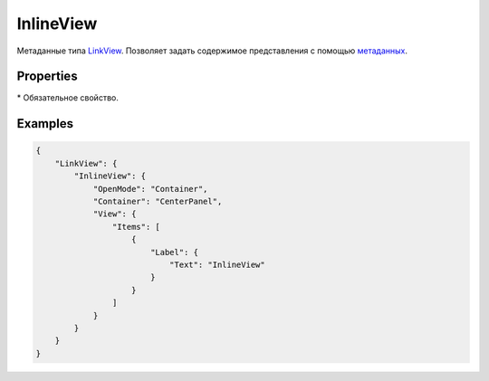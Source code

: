 InlineView
==========

Метаданные типа `LinkView <../...html>`__. Позволяет задать содержимое
представления с помощью `метаданных <../../../View.metadata.html>`__.

Properties
----------

.. list-table::
   :header-rows: 1

   * - Name
     - Type
     - Default
     - Description
   * - OpenMode
     - ``String``
     - 'Default'
     - Название `стратегии отображения <../../OpenMode>`__ представления
   * - DialogWidth
     - ``String``
   * - Ширина диалогового окна (актуально в случае OpenMode = 'Dialog')
   * - Container
     - ``String``
   * - Название контейнера (актуально в случае OpenMode = 'Container')
   * - View\*
     - ``Object``
   * - Шаблон содержимого `представления <../../...html>`__


\* Обязательное свойство.

Examples
--------

.. code:: json

    {
        "LinkView": {
            "InlineView": {
                "OpenMode": "Container",
                "Container": "CenterPanel",
                "View": {
                    "Items": [
                        {
                            "Label": {
                                "Text": "InlineView"
                            }
                        }
                    ]
                }
            }
        }
    }

